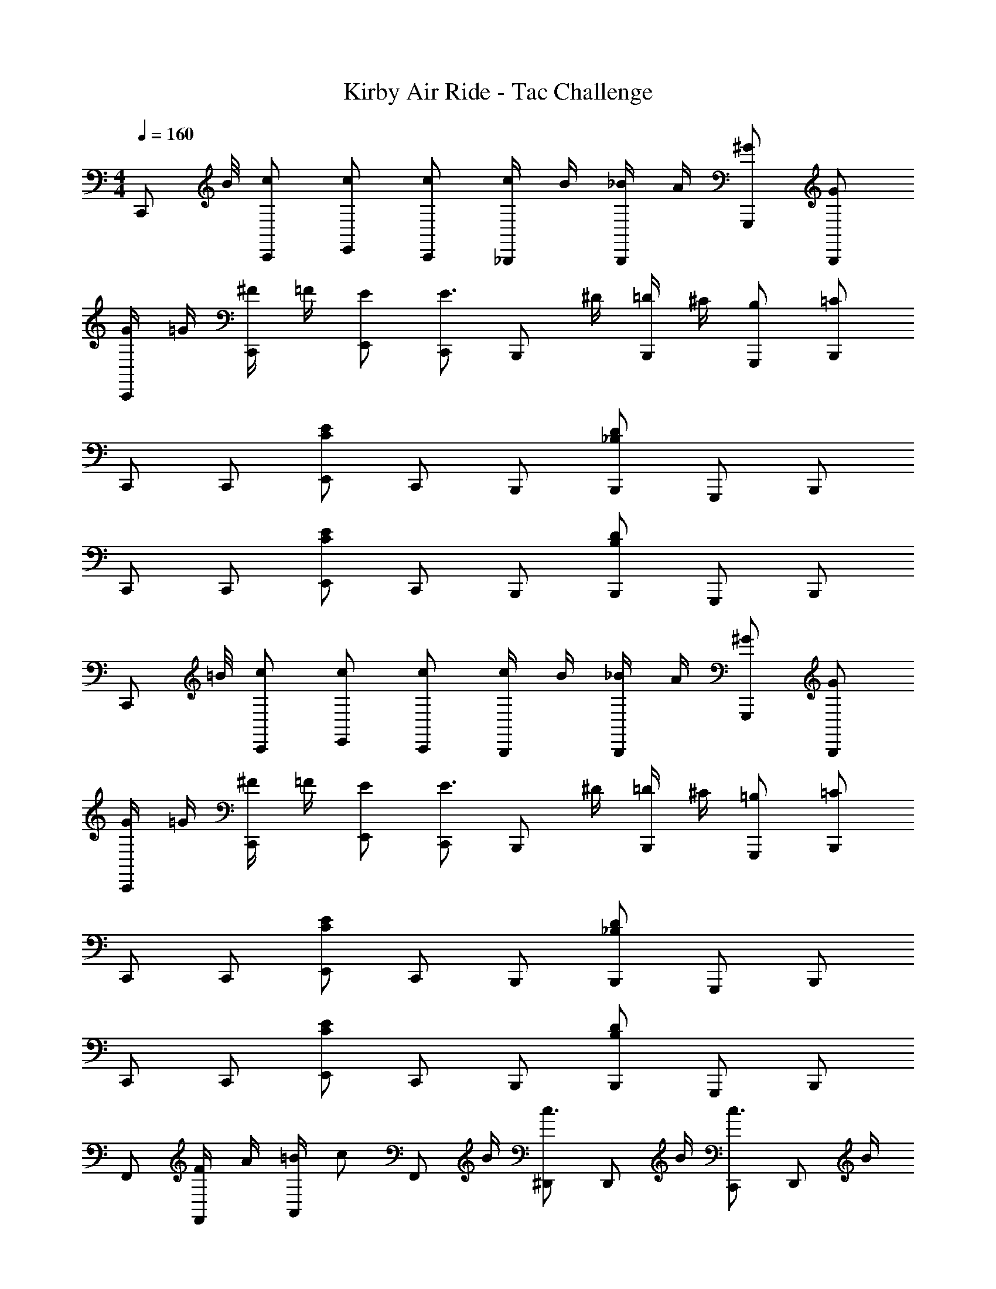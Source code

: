 X: 1
T: Kirby Air Ride - Tac Challenge
Z: ABC Generated by Starbound Composer
L: 1/4
M: 4/4
Q: 1/4=160
K: C
[z3/8C,,/] B/8 [C,,/c/] [E,,/c/] [C,,/c/] [c/4_B,,,/] B/4 [_B/4B,,,/] A/4 [G,,,/^G/] [B,,,/G/] 
[G/4C,,/] =G/4 [^F/4C,,/] =F/4 [E,,/E/] [C,,/E3/4] [z/4B,,,/] ^D/4 [=D/4B,,,/] ^C/4 [G,,,/B,/] [B,,,/=C/] 
C,,/ C,,/ [E,,/C5/6E5/6] C,,/ B,,,/ [B,,,/_B,/D/] G,,,/ B,,,/ 
C,,/ C,,/ [E,,/C5/6E5/6] C,,/ B,,,/ [B,,,/B,/D/] G,,,/ B,,,/ 
[z3/8C,,/] =B/8 [C,,/c/] [E,,/c/] [C,,/c/] [c/4B,,,/] B/4 [_B/4B,,,/] A/4 [G,,,/^G/] [B,,,/G/] 
[G/4C,,/] =G/4 [^F/4C,,/] =F/4 [E,,/E/] [C,,/E3/4] [z/4B,,,/] ^D/4 [=D/4B,,,/] ^C/4 [G,,,/=B,/] [B,,,/=C/] 
C,,/ C,,/ [E,,/C5/6E5/6] C,,/ B,,,/ [B,,,/_B,/D/] G,,,/ B,,,/ 
C,,/ C,,/ [E,,/C5/6E5/6] C,,/ B,,,/ [B,,,/B,/D/] G,,,/ B,,,/ 
F,,/ [F/4F,,/] A/4 [=B/4A,,/] [z/4c/] [z/4F,,/] B/4 [^D,,/c3/4] [z/4D,,/] B/4 [C,,/c3/4] [z/4D,,/] B/4 
[F,,/c3/4] [z/4F,,/] B/4 [A,,/c3/4] [z/4F,,/] B/4 [c/4D,,/] d/4 [D,,/^d3/4] [z/4C,,/] =d/4 [c/4D,,/] B/4 
[F,,/c5/6] F,,/ [A,,/F5/6A5/6] F,,/ D,,/ [D,,/^D/G/] C,,/ D,,/ 
F,,/ F,,/ [A,,/F5/6A5/6] F,,/ D,,/ [D,,/D/G/] C,,/ D,,/ 
[z3/8C,,/] B/8 [C,,/c/] [E,,/c/] [C,,/c/] [c/4B,,,/] B/4 [_B/4B,,,/] A/4 [G,,,/^G/] [B,,,/G/] 
[G/4C,,/] =G/4 [^F/4C,,/] =F/4 [E,,/E/] [C,,/E3/4] [z/4B,,,/] D/4 [=D/4B,,,/] ^C/4 [G,,,/=B,/] [B,,,/=C/] 
C,,/ C,,/ [E,,/C5/6E5/6] C,,/ B,,,/ [B,,,/_B,/D/] G,,,/ B,,,/ 
C,,/ C,,/ [E,,/C5/6E5/6] C,,/ B,,,/ [B,,,/B,/D/] G,,,/ B,,,/ 
[z3/8G,,/] ^F/8 [G,,/G] B,,/ [G,,/=B,/] [F,,/C/] [F,,/D/] [=D,,/E/] [F,,/G/] 
[G,,/B/] [G,,/=B/] [B,,/c/] [G,,/^c/] [F,,/d/] [=c/9F,,/] z/72 B/8 _B3/28 z/56 A/8 [^G/9D,,/] z/72 =G/8 F3/28 z/56 =F/8 [E/9F,,/] z/72 D3/8 
[z3/8F,,/] E/8 [F,,/F] A,,/ [F,,/^G,/] [^D,,/A,/] [D,,/C/] [C,,/D/] [D,,/F/] 
[F,,/^G/] [F,,/A/] [A,,/B/] [F,,/=B/] [D,,/c/] [_B/9D,,/] z/72 A/8 G3/28 z/56 =G/8 [^F/9C,,/] z/72 =F/8 E3/28 z/56 ^D/8 [D/9D,,/] z/72 =D3/8 
[C,,/C5/6] C,,/ [E,,/C5/6E5/6] C,,/ B,,,/ [B,,,/_B,/D/] G,,,/ B,,,/ 
C,,/ C,,/ [E,,/C5/6E5/6] C,,/ B,,,/ [B,,,/B,/D/] G,,,/ B,,,/ 
C,,/ C,,/ [E,,/C5/6E5/6] C,,/ B,,,/ [B,,,/B,/D/] G,,,/ B,,,/ 
C,,/ C,,/ [E,,/C5/6E5/6] C,,/ B,,,/ [B,,,/B,/D/] G,,,/ B,,,/ 
